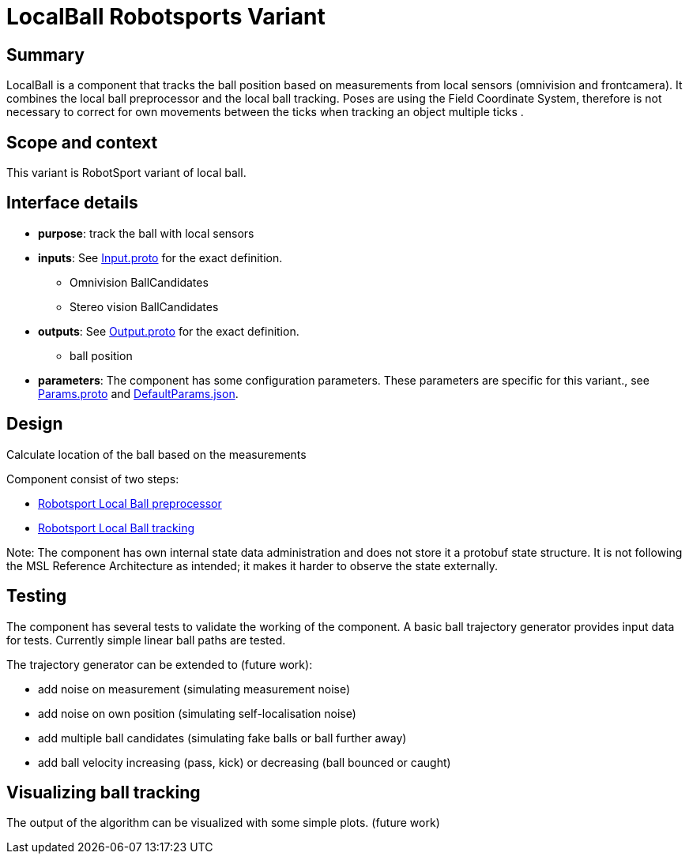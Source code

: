 = LocalBall Robotsports Variant

== Summary

LocalBall is a component that tracks the ball position based on measurements from local sensors
(omnivision and frontcamera). It combines the local ball preprocessor and the local ball tracking.
Poses are using the Field Coordinate System, therefore is not necessary to correct for own movements 
between the ticks when tracking an object multiple ticks . 

== Scope and context

This variant is RobotSport variant of local ball. 
 
== Interface details

* **purpose**: track the ball with local sensors
* **inputs**: See link:./interface/Input.proto[Input.proto] for the exact definition.
    ** Omnivision BallCandidates  
    ** Stereo vision BallCandidates  

* **outputs**:  See link:./interface/Output.proto[Output.proto] for the exact definition.  
    ** ball position

* *parameters*:  
The component has some configuration parameters.  These parameters are specific for this variant., 
see link:./interface/Params.proto[Params.proto] and 
link:./interface/DefaultParams.json[DefaultParams.json].

== Design

Calculate location of the ball based on the measurements

Component consist of two steps:

* link:../local_ball_preprocessor/README.adoc[Robotsport Local Ball preprocessor]
* link:../local_ball_tracking/README.adoc[Robotsport Local Ball tracking]

Note: The component has own internal state data administration and does not store it a protobuf state structure.
It is not following the MSL Reference Architecture as intended; it makes it harder to observe the state externally.
 

== Testing
The component has several tests to validate the working of the component.
A basic ball trajectory generator provides input data for tests.
Currently simple linear ball paths are tested.

The trajectory generator can be extended to (future work):

* add noise on measurement (simulating measurement noise)
* add noise on own position (simulating self-localisation noise)
* add multiple ball candidates (simulating fake balls or ball further away)
* add ball velocity increasing (pass, kick) or decreasing (ball bounced or caught) 

== Visualizing ball tracking
The output of the algorithm can be visualized with some simple plots.  
(future work)
